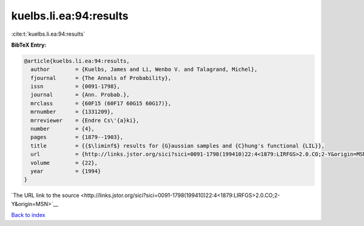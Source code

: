 kuelbs.li.ea:94:results
=======================

:cite:t:`kuelbs.li.ea:94:results`

**BibTeX Entry:**

.. code-block:: bibtex

   @article{kuelbs.li.ea:94:results,
     author        = {Kuelbs, James and Li, Wenbo V. and Talagrand, Michel},
     fjournal      = {The Annals of Probability},
     issn          = {0091-1798},
     journal       = {Ann. Probab.},
     mrclass       = {60F15 (60F17 60G15 60G17)},
     mrnumber      = {1331209},
     mrreviewer    = {Endre Cs\'{a}ki},
     number        = {4},
     pages         = {1879--1903},
     title         = {{$\liminf$} results for {G}aussian samples and {C}hung's functional {LIL}},
     url           = {http://links.jstor.org/sici?sici=0091-1798(199410)22:4<1879:LIRFGS>2.0.CO;2-Y&origin=MSN},
     volume        = {22},
     year          = {1994}
   }

`The URL link to the source <http://links.jstor.org/sici?sici=0091-1798(199410)22:4<1879:LIRFGS>2.0.CO;2-Y&origin=MSN>`__


`Back to index <../By-Cite-Keys.html>`__
